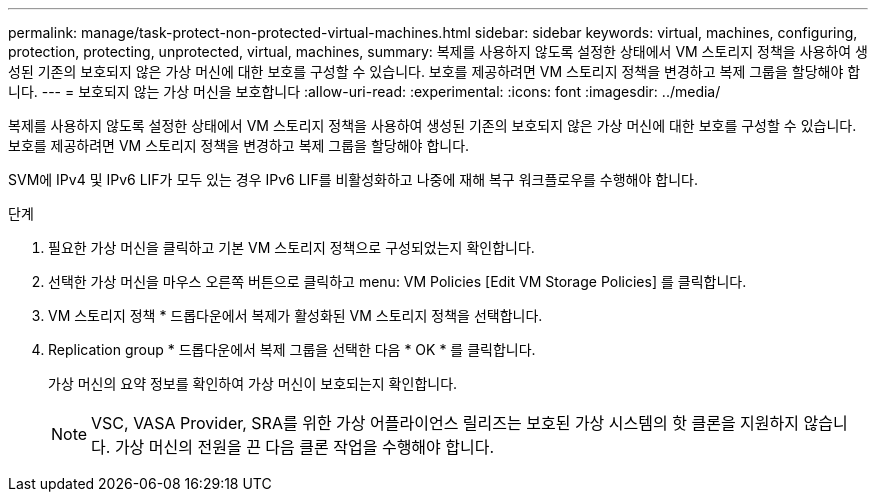 ---
permalink: manage/task-protect-non-protected-virtual-machines.html 
sidebar: sidebar 
keywords: virtual, machines, configuring, protection, protecting, unprotected, virtual, machines, 
summary: 복제를 사용하지 않도록 설정한 상태에서 VM 스토리지 정책을 사용하여 생성된 기존의 보호되지 않은 가상 머신에 대한 보호를 구성할 수 있습니다. 보호를 제공하려면 VM 스토리지 정책을 변경하고 복제 그룹을 할당해야 합니다. 
---
= 보호되지 않는 가상 머신을 보호합니다
:allow-uri-read: 
:experimental: 
:icons: font
:imagesdir: ../media/


[role="lead"]
복제를 사용하지 않도록 설정한 상태에서 VM 스토리지 정책을 사용하여 생성된 기존의 보호되지 않은 가상 머신에 대한 보호를 구성할 수 있습니다. 보호를 제공하려면 VM 스토리지 정책을 변경하고 복제 그룹을 할당해야 합니다.

SVM에 IPv4 및 IPv6 LIF가 모두 있는 경우 IPv6 LIF를 비활성화하고 나중에 재해 복구 워크플로우를 수행해야 합니다.

.단계
. 필요한 가상 머신을 클릭하고 기본 VM 스토리지 정책으로 구성되었는지 확인합니다.
. 선택한 가상 머신을 마우스 오른쪽 버튼으로 클릭하고 menu: VM Policies [Edit VM Storage Policies] 를 클릭합니다.
. VM 스토리지 정책 * 드롭다운에서 복제가 활성화된 VM 스토리지 정책을 선택합니다.
. Replication group * 드롭다운에서 복제 그룹을 선택한 다음 * OK * 를 클릭합니다.
+
가상 머신의 요약 정보를 확인하여 가상 머신이 보호되는지 확인합니다.

+
[NOTE]
====
VSC, VASA Provider, SRA를 위한 가상 어플라이언스 릴리즈는 보호된 가상 시스템의 핫 클론을 지원하지 않습니다. 가상 머신의 전원을 끈 다음 클론 작업을 수행해야 합니다.

====

